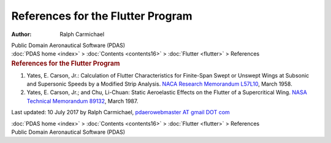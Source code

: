 ==================================
References for the Flutter Program
==================================

:Author: Ralph Carmichael

.. container:: newbanner

   Public Domain Aeronautical Software (PDAS)

.. container:: crumb

   :doc:`PDAS home <index>` > :doc:`Contents <contents16>` >
   :doc:`Flutter <flutter>` > References

.. container::
   :name: header

   .. rubric:: References for the Flutter Program
      :name: references-for-the-flutter-program

#. Yates, E. Carson, Jr.: Calculation of Flutter Characteristics for
   Finite-Span Swept or Unswept Wings at Subsonic and Supersonic Speeds
   by a Modified Strip Analysis. `NACA Research Memorandum
   L57L10 <_static/rmL57L10.pdf>`__, March 1958.
#. Yates, E. Carson, Jr.; and Chu, Li-Chuan: Static Aeroelastic Effects
   on the Flutter of a Supercritical Wing. `NASA Technical Memorandum
   89132 <_static/tm89132.pdf>`__, March 1987.



Last updated: 10 July 2017 by Ralph Carmichael, `pdaerowebmaster AT
gmail DOT com <mailto:pdaerowebmaster@gmail.com>`__

.. container:: crumb

   :doc:`PDAS home <index>` > :doc:`Contents <contents16>` >
   :doc:`Flutter <flutter>` > References

.. container:: newbanner

   Public Domain Aeronautical Software (PDAS)
